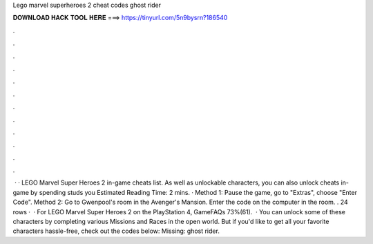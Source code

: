 Lego marvel superheroes 2 cheat codes ghost rider

𝐃𝐎𝐖𝐍𝐋𝐎𝐀𝐃 𝐇𝐀𝐂𝐊 𝐓𝐎𝐎𝐋 𝐇𝐄𝐑𝐄 ===> https://tinyurl.com/5n9bysrn?186540

.

.

.

.

.

.

.

.

.

.

.

.

 · · LEGO Marvel Super Heroes 2 in-game cheats list. As well as unlockable characters, you can also unlock cheats in-game by spending studs you Estimated Reading Time: 2 mins. · Method 1: Pause the game, go to "Extras", choose "Enter Code". Method 2: Go to Gwenpool's room in the Avenger's Mansion. Enter the code on the computer in the room. . 24 rows ·  · For LEGO Marvel Super Heroes 2 on the PlayStation 4, GameFAQs 73%(61).  · You can unlock some of these characters by completing various Missions and Races in the open world. But if you'd like to get all your favorite characters hassle-free, check out the codes below: Missing: ghost rider.